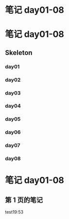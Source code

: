 * 笔记 day01-08
:PROPERTIES:
:NOTER_DOCUMENT: 笔记 day01-08.pdf
:NOTER_PAGE: 1
:END:
* 笔记 day01-08
:PROPERTIES:
:NOTER_DOCUMENT: 笔记 day01-08.pdf
:NOTER_PAGE: 1
:END:
** Skeleton
*** day01
:PROPERTIES:
:NOTER_PAGE: 1
:END:
*** day02
:PROPERTIES:
:NOTER_PAGE: 25
:END:
*** day03
:PROPERTIES:
:NOTER_PAGE: 54
:END:
*** day04
:PROPERTIES:
:NOTER_PAGE: 66
:END:
*** day05
:PROPERTIES:
:NOTER_PAGE: 90
:END:
*** day06
:PROPERTIES:
:NOTER_PAGE: 143
:END:
*** day07
:PROPERTIES:
:NOTER_PAGE: 155
:END:
*** day08
:PROPERTIES:
:NOTER_PAGE: 187
:END:
* 笔记 day01-08
:PROPERTIES:
:NOTER_DOCUMENT: 笔记 day01-08.pdf
:NOTER_PAGE: 1
:END:
** 第 1 页的笔记
:PROPERTIES:
:NOTER_PAGE: 1
:END:
test19:53
